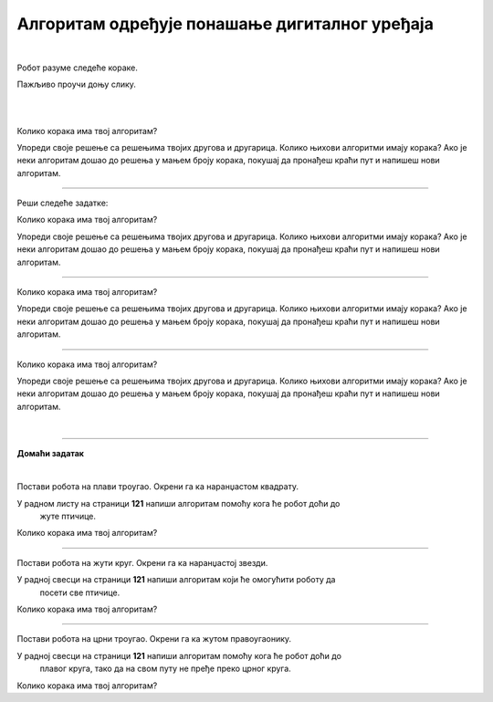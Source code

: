 Алгоритам одређује понашање дигиталног уређаја
==============================================

.. infonote::

 .. image:: ../../_images/robot31.png
    :height: 120
    :align: left

 Када урадиш све задатке и одговориш на сва питања у лекцији разумећеш како алгоритми утичу на понашање дигиталних уређаја. 

|

Робот разуме следеће кораке.

.. image:: ../../_images/simboli2.png
    :height: 170
    :align: center

Пажљиво проучи доњу слику.

|

.. image:: ../../_images/alg_oblici.png
    :height: 500
    :align: center

|



.. questionnote::

 Постави робота на браон квадрат. Окрени га ка црвеном квадрату.

 У радном листу на страници **117** напиши алгоритам који ће омогућити роботу да посети 
 све кругове, али тако да не пређе преко плавог квадрата.  
 
Колико корака има твој алгоритам?

Упореди своје решење са решењима твојих другова и другарица. Колико њихови алгоритми имају корака? Ако је неки алгоритам дошао до решења у мањем броју корака, покушај да пронађеш краћи пут и напишеш нови алгоритам.

--------

Реши следеће задатке:


.. questionnote::

 Постави робота на црвени квадрат. Окрени га ка жутом срцу. 

 У радном листу на страници **119** напиши алгоритам помоћу кога ће робот доћи до 
 плавог троугла. 
 
Колико корака има твој алгоритам? 

Упореди своје решење са решењима твојих другова и другарица. Колико њихови алгоритми имају корака? Ако је неки алгоритам дошао до решења у мањем броју корака, покушај да пронађеш краћи пут и напишеш нови алгоритам.	

--------

.. questionnote::

 Постави робота на црвени правоугаоник. Окрени га ка зеленом троуглу. 
 
 У радном листу на страници **119** напиши алгоритам који ће омогућити роботу да 
 посети све правоугаонике. 
 
Колико корака има твој алгоритам? 

Упореди своје решење са решењима твојих другова и другарица. Колико њихови алгоритми имају корака? Ако је неки алгоритам дошао до решења у мањем броју корака, покушај да пронађеш краћи пут и напишеш нови алгоритам.	

--------

.. questionnote::

 Постави робота на црвени круг. Окрени га ка љубичастом срцу.

 У радном листу на страници **120** напиши алгоритам помоћу кога ће робот доћи до 
 зеленог круга, тако да на свом путу не пређе преко љубичастог квадрата. 

Колико корака има твој алгоритам? 

Упореди своје решење са решењима твојих другова и другарица. Колико њихови алгоритми имају корака? Ако је неки алгоритам дошао до решења у мањем броју корака, покушај да пронађеш краћи пут и напишеш нови алгоритам.	

|


.. image:: ../../_images/robot33.png
    :width: 100
    :align: right

------------


**Домаћи задатак**

|

Постави робота на плави троугао. Окрени га ка наранџастом квадрату. 

У радном листу на страници **121** напиши алгоритам помоћу кога ће робот доћи до 
   жуте птичице. 

Колико корака има твој алгоритам?	

------------

Постави робота на жути круг. Окрени га ка наранџастој звезди. 

У радној свесци на страници **121** напиши алгоритам који ће омогућити роботу да 
   посети све птичице. 

Колико корака има твој алгоритам?	

----------------

Постави робота на црни троугао. Окрени га ка жутом правоугаонику. 

У радној свесци на страници **121** напиши алгоритам помоћу кога ће робот доћи до 
   плавог круга, тако да на свом путу не пређе преко црног круга. 

Колико корака има твој алгоритам?
